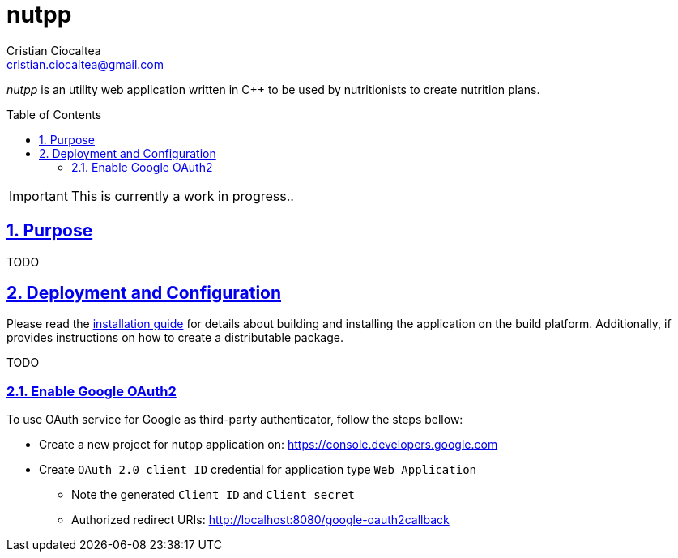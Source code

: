 = nutpp
Cristian Ciocaltea <cristian.ciocaltea@gmail.com>
ifdef::env-github[]
:imagesdir: https://github.com/cristicc/nutpp/blob/master/docs
:tip-caption: :bulb:
:note-caption: :information_source:
:important-caption: :heavy_exclamation_mark:
:caution-caption: :fire:
:warning-caption: :warning:
endif::[]
ifndef::env-github[]
:imagesdir: ./docs
endif::[]
:toc:
:toc-placement!:
:sectnums:
:sectanchors:
:sectlinks:

_nutpp_ is an utility web application written in C++ to be used by nutritionists
to create nutrition plans.

toc::[]

IMPORTANT: This is currently a work in progress..

== Purpose

TODO

== Deployment and Configuration

Please read the link:INSTALL.adoc[installation guide] for details about
building and installing the application on the build platform. Additionally,
if provides instructions on how to create a distributable package.

TODO

=== Enable Google OAuth2

To use OAuth service for Google as third-party authenticator, follow the
steps bellow:

* Create a new project for nutpp application on:
    https://console.developers.google.com

* Create `OAuth 2.0 client ID` credential for application type `Web Application`
 - Note the generated `Client ID` and `Client secret`
 - Authorized redirect URIs: http://localhost:8080/google-oauth2callback
